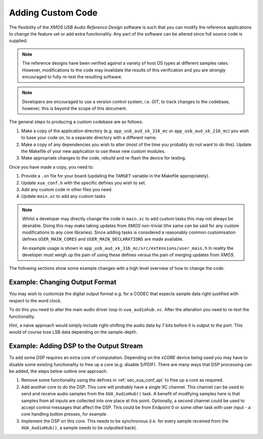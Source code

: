Adding Custom Code
------------------

The flexibility of the `XMOS USB Audio Reference Design` software is such that you can modify
the reference applications to change the feature set or add extra functionality.
Any part of the software can be altered since full source code is supplied.

.. note::

   The reference designs have been verified against a variety of host OS types at different samples rates. However,
   modifications to the code may invalidate the results of this verification and you are strongly encouraged to fully
   re-test the resulting software.

.. note::

   Developers are encouraged to use a version control system, i.e. `GIT`, to track changes to the codebase, however,
   this is beyond the scope of this document.

The general steps to producing a custom codebase are as follows:

#. Make a copy of the application directory (e.g. ``app_usb_aud_xk_316_mc`` or ``app_usb_aud_xk_216_mc``)
   you wish to base your code on, to a separate directory with a different name.

#. Make a copy of any dependencies you wish to alter (most of the time
   you probably do not want to do this). Update the Makefile of your
   new application to use these new custom modules.

#. Make appropriate changes to the code, rebuild and re-flash the
   device for testing.

Once you have made a copy, you need to:

#. Provide a ``.xn`` file for your board (updating the ``TARGET`` variable in the Makefile appropriately).
#. Update ``xua_conf.h`` with the specific defines you wish to set.
#. Add any custom code in other files you need.
#. Update ``main.xc`` to add any custom tasks

.. note::

    Whilst a developer may directly change the code in ``main.xc`` to add custom tasks this may not always
    be desirable. Doing this may make taking updates from `XMOS` non-trivial (the same can be said for any
    custom modifications to any core libraries). Since adding tasks is considered a reasonably common customisation
    defines ``USER_MAIN_CORES`` and ``USER_MAIN_DECLARATIONS`` are made available.

    An example usage is shown in ``app_usb_aud_xk_316_mc/src/extensions/user_main.h``
    In reality the developer must weigh up the pain of using these defines versus the pain of merging updates from `XMOS`.

The following sections show some example changes with a high level overview of how to change the code.

Example: Changing Output Format
~~~~~~~~~~~~~~~~~~~~~~~~~~~~~~~

You may wish to customize the digital output format e.g. for a CODEC that expects sample data right-justified with
respect to the word clock.

To do this you need to alter the main audio driver loop in ``xua_audiohub.xc``. After the alteration you need to re-test
the functionality.

Hint, a naive approach would simply include right-shifting the audio data by 7 bits before it is output to the port. This
would of course lose LSB data depending on the sample-depth.

Example: Adding DSP to the Output Stream
~~~~~~~~~~~~~~~~~~~~~~~~~~~~~~~~~~~~~~~~

To add some DSP requires an extra core of computation. Depending on the `xCORE` device being used you may have to disable some
existing functionality to free up a core (e.g. disable S/PDIF). There are many ways that DSP processing can be added,
the steps below outline one approach:

#. Remove some functionality using the defines in :ref:`sec_xua_conf_api` to free up a core as required.

#. Add another core to do the DSP. This core will probably have a single XC channel. This channel can be used to send
   and receive audio samples from the ``XUA_AudioHub()`` task. A benefit of modifying samples here is that samples from
   all inputs are collected into one place at this point. Optionally, a second channel could be used to accept control
   messages that affect the DSP. This could be from Endpoint 0 or some other task with user input - a core handling
   button presses, for example.

#. Implement the DSP on this core. This needs to be synchronous (i.e. for every sample received from the ``XUA_AudioHub()``,
   a sample needs to be outputted back).

